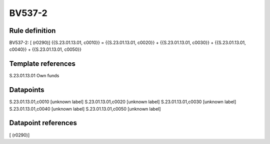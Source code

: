 =======
BV537-2
=======

Rule definition
---------------

BV537-2: [ (r0290)] {{S.23.01.13.01, c0010}} = {{S.23.01.13.01, c0020}} + {{S.23.01.13.01, c0030}} + {{S.23.01.13.01, c0040}} + {{S.23.01.13.01, c0050}}


Template references
-------------------

S.23.01.13.01 Own funds


Datapoints
----------

S.23.01.13.01,c0010 [unknown label]
S.23.01.13.01,c0020 [unknown label]
S.23.01.13.01,c0030 [unknown label]
S.23.01.13.01,c0040 [unknown label]
S.23.01.13.01,c0050 [unknown label]


Datapoint references
--------------------

[ (r0290)]